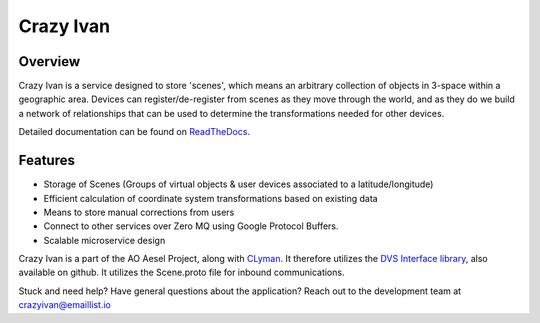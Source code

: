 Crazy Ivan
==========

.. figure:: https://travis-ci.org/AO-StreetArt/CrazyIvan.svg?branch=master
   :alt:

Overview
--------

Crazy Ivan is a service designed to store 'scenes', which means an arbitrary collection
of objects in 3-space within a geographic area.  Devices can register/de-register
from scenes as they move through the world, and as they do we build a network of
relationships that can be used to determine the transformations needed for other devices.

Detailed documentation can be found on `ReadTheDocs <http://crazyivan.readthedocs.io/en/latest/index.html>`__.

Features
--------

-  Storage of Scenes (Groups of virtual objects & user devices associated to a latitude/longitude)
-  Efficient calculation of coordinate system transformations based on existing data
-  Means to store manual corrections from users
-  Connect to other services over Zero MQ using Google Protocol Buffers.
-  Scalable microservice design

Crazy Ivan is a part of the AO Aesel Project, along
with `CLyman <https://github.com/AO-StreetArt/CLyman>`__. It therefore
utilizes the `DVS Interface
library <https://github.com/AO-StreetArt/DvsInterface>`__, also
available on github. It utilizes the Scene.proto file for inbound
communications.

Stuck and need help?  Have general questions about the application?  Reach out to the development team at crazyivan@emaillist.io

